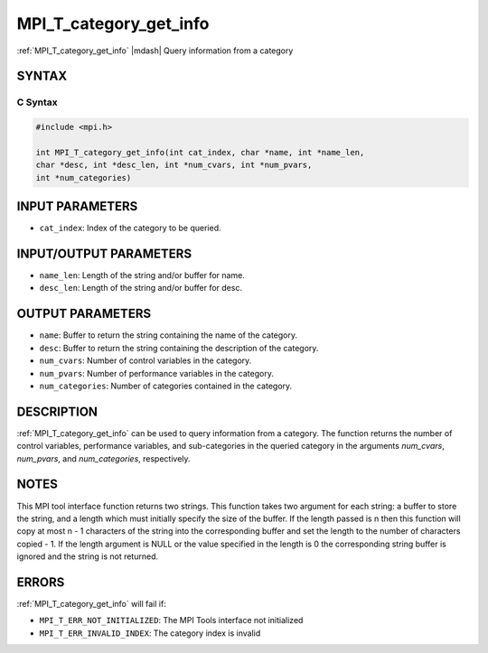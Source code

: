 .. _mpi_t_category_get_info:


MPI_T_category_get_info
=======================

.. include_body

:ref:`MPI_T_category_get_info` |mdash| Query information from a category


SYNTAX
------


C Syntax
^^^^^^^^

.. code-block:: c

   #include <mpi.h>

   int MPI_T_category_get_info(int cat_index, char *name, int *name_len,
   char *desc, int *desc_len, int *num_cvars, int *num_pvars,
   int *num_categories)


INPUT PARAMETERS
----------------
* ``cat_index``: Index of the category to be queried.

INPUT/OUTPUT PARAMETERS
-----------------------
* ``name_len``: Length of the string and/or buffer for name.
* ``desc_len``: Length of the string and/or buffer for desc.

OUTPUT PARAMETERS
-----------------
* ``name``: Buffer to return the string containing the name of the category.
* ``desc``: Buffer to return the string containing the description of the category.
* ``num_cvars``: Number of control variables in the category.
* ``num_pvars``: Number of performance variables in the category.
* ``num_categories``: Number of categories contained in the category.

DESCRIPTION
-----------

:ref:`MPI_T_category_get_info` can be used to query information from a
category. The function returns the number of control variables,
performance variables, and sub-categories in the queried category in the
arguments *num_cvars*, *num_pvars*, and *num_categories*, respectively.


NOTES
-----

This MPI tool interface function returns two strings. This function
takes two argument for each string: a buffer to store the string, and a
length which must initially specify the size of the buffer. If the
length passed is n then this function will copy at most n - 1 characters
of the string into the corresponding buffer and set the length to the
number of characters copied - 1. If the length argument is NULL or the
value specified in the length is 0 the corresponding string buffer is
ignored and the string is not returned.


ERRORS
------

:ref:`MPI_T_category_get_info` will fail if:

* ``MPI_T_ERR_NOT_INITIALIZED``: The MPI Tools interface not initialized

* ``MPI_T_ERR_INVALID_INDEX``: The category index is invalid
